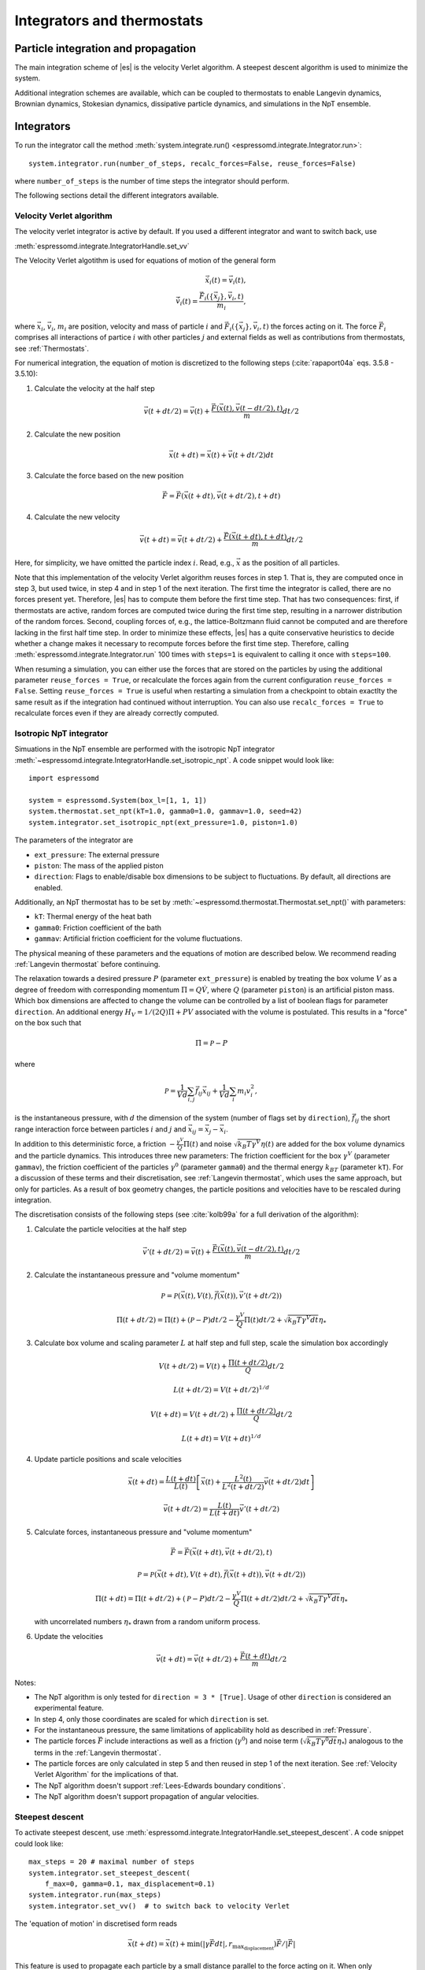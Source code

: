 .. _Integrators and thermostats:

Integrators and thermostats
===========================

.. _Particle integration and propagation:

Particle integration and propagation
------------------------------------

The main integration scheme of |es| is the velocity Verlet algorithm.
A steepest descent algorithm is used to minimize the system.

Additional integration schemes are available, which can be coupled to
thermostats to enable Langevin dynamics, Brownian dynamics, Stokesian dynamics,
dissipative particle dynamics, and simulations in the NpT ensemble.

.. _Integrators:

Integrators
-----------

To run the integrator call the method
:meth:`system.integrate.run() <espressomd.integrate.Integrator.run>`::

    system.integrator.run(number_of_steps, recalc_forces=False, reuse_forces=False)

where ``number_of_steps`` is the number of time steps the integrator should perform.

The following sections detail the different integrators available.

.. _Velocity Verlet Algorithm:

Velocity Verlet algorithm
^^^^^^^^^^^^^^^^^^^^^^^^^

The velocity verlet integrator is active by default.
If you used a different integrator and want to switch back, use 

:meth:`espressomd.integrate.IntegratorHandle.set_vv`

The Velocity Verlet algotithm is used for equations of motion of the general form

.. math:: 
    
    \dot{\vec{x}}_i(t) = \vec{v}_i(t), \\ 
    \dot{\vec{v}}_i(t) = \frac{\vec{F}_i(\{ \vec{x}_j \} ,\vec{v}_i,t)}{m_i} ,
    

where :math:`\vec{x}_i`, :math:`\vec{v}_i`, :math:`m_i` are position, velocity and mass of
particle :math:`i` and :math:`\vec{F}_i(\{\vec{x}_j\},\vec{v}_i,t)` the forces acting on it.
The force :math:`\vec{F}_i` comprises all interactions of partice :math:`i` with other particles :math:`j` and external fields
as well as contributions from thermostats, see :ref:`Thermostats`.

For numerical integration, the equation of motion is discretized to the following steps (:cite:`rapaport04a` eqs. 3.5.8 - 3.5.10):

1. Calculate the velocity at the half step

   .. math:: \vec{v}(t+dt/2) = \vec{v}(t) + \frac{\vec{F}(\vec{x}(t),\vec{v}(t-dt/2),t)}{m} dt/2

2. Calculate the new position

   .. math:: \vec{x}(t+dt) = \vec{x}(t) + \vec{v}(t+dt/2) dt

3. Calculate the force based on the new position

   .. math:: \vec{F} = \vec{F}(\vec{x}(t+dt), \vec{v}(t+dt/2), t+dt)

4. Calculate the new velocity

   .. math:: \vec{v}(t+dt) = \vec{v}(t+dt/2) + \frac{\vec{F}(\vec{x}(t+dt),t+dt)}{m} dt/2

Here, for simplicity, we have omitted the particle index :math:`i`.
Read, e.g., :math:`\vec{x}` as the position of all particles.

Note that this implementation of the velocity Verlet algorithm reuses
forces in step 1. That is, they are computed once in step 3,
but used twice, in step 4 and in step 1 of the next iteration. 
The first time the integrator is called, there are no forces present yet. 
Therefore, |es| has
to compute them before the first time step. That has two consequences:
first, if thermostats are active, random forces are computed twice during 
the first time step, resulting in a narrower distribution of the random forces.
Second,
coupling forces of, e.g., the lattice-Boltzmann fluid cannot be computed
and are therefore lacking in the first half time step. In order to
minimize these effects, |es| has a quite conservative heuristics to decide
whether a change makes it necessary to recompute forces before the first time step. 
Therefore, calling 
:meth:`espressomd.integrate.Integrator.run` 100 times with ``steps=1`` is equivalent to calling it once with ``steps=100``.

When resuming a simulation, you can either use the forces that are stored on the particles by using the additional parameter ``reuse_forces = True``, or recalculate the forces again from the current configuration ``reuse_forces = False``.
Setting ``reuse_forces = True`` is useful when restarting a simulation from a checkpoint to obtain exactlty the same result as if the integration had continued without interruption.
You can also use ``recalc_forces = True`` to recalculate forces even if they are already correctly computed.

.. _Isotropic NpT integrator:

Isotropic NpT integrator
^^^^^^^^^^^^^^^^^^^^^^^^

Simuations in the NpT ensemble are performed with the isotropic NpT integrator :meth:`~espressomd.integrate.IntegratorHandle.set_isotropic_npt`.
A code snippet would look like::

    import espressomd

    system = espressomd.System(box_l=[1, 1, 1])
    system.thermostat.set_npt(kT=1.0, gamma0=1.0, gammav=1.0, seed=42)
    system.integrator.set_isotropic_npt(ext_pressure=1.0, piston=1.0)

The parameters of the integrator are

* ``ext_pressure``: The external pressure
* ``piston``: The mass of the applied piston
* ``direction``: Flags to enable/disable box dimensions to be subject to fluctuations. By default, all directions are enabled.

Additionally, an NpT thermostat has to be set by :meth:`~espressomd.thermostat.Thermostat.set_npt()`
with parameters:

* ``kT``: Thermal energy of the heat bath
* ``gamma0``: Friction coefficient of the bath
* ``gammav``: Artificial friction coefficient for the volume fluctuations.

The physical meaning of these parameters and the equations of motion are described below. 
We recommend reading :ref:`Langevin thermostat` before continuing.

The relaxation towards a desired pressure :math:`P` (parameter ``ext_pressure``)
is enabled by treating the box
volume :math:`V` as a degree of freedom with corresponding momentum :math:`\Pi = Q\dot{V}`,
where :math:`Q` (parameter ``piston``) is an artificial piston mass.
Which box dimensions are affected to change the volume can be controlled by a list of
boolean flags for parameter ``direction``.
An additional energy :math:`H_V = 1/(2Q)\Pi + PV`
associated with the volume is postulated. This results in a "force" on the box such that

.. math:: \dot{\Pi} = \mathcal{P} - P

where

.. math:: \mathcal{P} = \frac{1}{Vd} \sum_{i,j} \vec{f}_{ij}\vec{x}_{ij} + \frac{1}{Vd} \sum_i m_i v_i^2 , 

is the instantaneous pressure, with :math:`d` the dimension
of the system (number of flags set by ``direction``), :math:`\vec{f}_{ij}` the
short range interaction force between particles :math:`i` and :math:`j` and
:math:`\vec{x}_{ij}= \vec{x}_j - \vec{x}_i`.

In addition to this deterministic force, a friction :math:`-\frac{\gamma^V}{Q}\Pi(t)`
and noise :math:`\sqrt{k_B T \gamma^V} \eta(t)` are added for the box
volume dynamics and the particle dynamics. This introduces three new parameters:
The friction coefficient for the box :math:`\gamma^V` (parameter ``gammav``),
the friction coefficient of the particles :math:`\gamma^0` (parameter ``gamma0``)
and the thermal energy :math:`k_BT` (parameter ``kT``).
For a discussion of these terms and their discretisation, see :ref:`Langevin thermostat`,
which uses the same approach, but only for particles.
As a result of box geometry changes, the particle positions and velocities have to be rescaled
during integration.

The discretisation consists of the following steps (see :cite:`kolb99a` for a full derivation of the algorithm):

1. Calculate the particle velocities at the half step

   .. math:: \vec{v}'(t+dt/2) = \vec{v}(t) + \frac{\vec{F}(\vec{x}(t),\vec{v}(t-dt/2),t)}{m} dt/2

2. Calculate the instantaneous pressure and "volume momentum"

   .. math:: \mathcal{P} = \mathcal{P}(\vec{x}(t),V(t),\vec{f}(\vec{x}(t)), \vec{v}'(t+dt/2))
   .. math:: \Pi(t+dt/2) = \Pi(t) + (\mathcal{P}-P) dt/2 -\frac{\gamma^V}{Q}\Pi(t) dt/2  +  \sqrt{k_B T \gamma^V dt} {\eta_*}

3. Calculate box volume and scaling parameter :math:`L` at half step and full step, scale the simulation box accordingly

   .. math:: V(t+dt/2) = V(t) + \frac{\Pi(t+dt/2)}{Q} dt/2
   .. math:: L(t+dt/2) = V(t+dt/2)^{1/d}
   .. math:: V(t+dt) = V(t+dt/2) + \frac{\Pi(t+dt/2)}{Q} dt/2
   .. math:: L(t+dt) = V(t+dt)^{1/d}

4. Update particle positions and scale velocities

   .. math:: \vec{x}(t+dt) = \frac{L(t+dt)}{L(t)} \left[ \vec{x}(t) + \frac{L^2(t)}{L^2(t+dt/2)} \vec{v}(t+dt/2) dt \right]
   .. math:: \vec{v}(t+dt/2) = \frac{L(t)}{L(t+dt)} \vec{v}'(t+dt/2)

5. Calculate forces, instantaneous pressure and "volume momentum"

   .. math:: \vec{F} = \vec{F}(\vec{x}(t+dt),\vec{v}(t+dt/2),t)
   .. math:: \mathcal{P} = \mathcal{P}(\vec{x}(t+dt),V(t+dt),\vec{f}(\vec{x}(t+dt)), \vec{v}(t+dt/2))
   .. math:: \Pi(t+dt) = \Pi(t+dt/2) + (\mathcal{P}-P) dt/2 -\frac{\gamma^V}{Q}\Pi(t+dt/2) dt/2  +  \sqrt{k_B T \gamma^V dt} {\eta_*}

   with uncorrelated numbers :math:`{\eta_*}` drawn from a random uniform process.

6. Update the velocities

   .. math:: \vec{v}(t+dt) = \vec{v}(t+dt/2) + \frac{\vec{F}(t+dt)}{m} dt/2

Notes:

* The NpT algorithm is only tested for ``direction = 3 * [True]``. Usage of other ``direction`` is considered an experimental feature.
* In step 4, only those coordinates are scaled for which ``direction`` is set.
* For the instantaneous pressure, the same limitations of applicability hold as described in :ref:`Pressure`.
* The particle forces :math:`\vec{F}` include interactions as well as a friction (:math:`\gamma^0`) and noise term (:math:`\sqrt{k_B T \gamma^0 dt} {\eta_*}`) analogous to the terms in the :ref:`Langevin thermostat`.
* The particle forces are only calculated in step 5 and then reused in step 1 of the next iteration. See :ref:`Velocity Verlet Algorithm` for the implications of that.
* The NpT algorithm doesn't support :ref:`Lees-Edwards boundary conditions`.
* The NpT algorithm doesn't support propagation of angular velocities.

.. _Steepest descent:

Steepest descent
^^^^^^^^^^^^^^^^
To activate steepest descent, use :meth:`espressomd.integrate.IntegratorHandle.set_steepest_descent`.
A code snippet could look like::

    max_steps = 20 # maximal number of steps
    system.integrator.set_steepest_descent(
        f_max=0, gamma=0.1, max_displacement=0.1)
    system.integrator.run(max_steps)   
    system.integrator.set_vv()  # to switch back to velocity Verlet

The 'equation of motion' in discretised form reads

.. math:: \vec{x}(t + dt) = \vec{x}(t) + \min\left(|\gamma\vec{F}dt|, r_{\text{max_displacement}}\right)  \vec{F}/|\vec{F}|

This feature is used to propagate each particle by a small distance parallel to the force acting on it.
When only conservative forces for which a potential exists are in use, this is equivalent to a steepest descent energy minimization.
A common application is removing overlap between randomly placed particles.
Please note that the behavior is undefined if a thermostat is activated,
in which case the integrator will generate an error. 

Steepest descent is applied
while the maximal force/torque is bigger than ``f_max``, or for at most ``max_steps`` times. The energy
is relaxed by ``gamma``, while the change per coordinate per step is limited to ``max_displacement``.
The combination of ``gamma`` and ``max_displacement`` can be used to get a poor man's adaptive update.
Rotational degrees of freedom are treated similarly: each particle is
rotated around an axis parallel to the torque acting on the particle,
with ``max_displacement`` interpreted as the maximal rotation angle in radians.
Please be aware of the fact that this needs not to converge to a local
minimum in periodic boundary conditions. Translational and rotational
coordinates that are fixed using the ``fix`` and ``rotation`` attribute of particles are not altered.

.. _Using a custom convergence criterion:

Using a custom convergence criterion
""""""""""""""""""""""""""""""""""""

The ``f_max`` parameter can be set to zero to prevent the integrator from
halting when a specific force/torque is reached. The integration can then
be carried out in a loop with a custom convergence criterion::

    min_dist_target = 1 # minimum distance that all particles should have
    
    system.integrator.set_steepest_descent(f_max=0, gamma=10,
                                           max_displacement= 0.01)
    # gradient descent until particles are separated by at least min_dist_target
    min_dist = 0.0
    while min_dist < min_dist_target:
        min_dist = system.analysis.min_dist()
        system.integrator.run(10)
    system.integrator.set_vv()

When writing a custom convergence criterion based on forces or torques, keep
in mind that particles whose motion and rotation are fixed in space along
some or all axes with ``fix`` or ``rotation`` still experience forces and torques.
Therefore, they need to be filtered from the
force/torque observable used in the custom convergence criterion. A code snippet
that achieves this filtering could look like::

    particles = system.part.all()
    max_force = np.max(np.linalg.norm(particles.f * np.logical_not(particles.fix), axis=1))
    max_torque = np.max(np.linalg.norm(particles.torque_lab * np.logical_not(particles.rotation), axis=1))

Virtual sites can also be an issue since the force on the virtual site is
transferred to the target particle at the beginning of the integration loop.
The correct forces need to be re-calculated after running the integration::

    def convergence_criterion(forces):
        '''Function that decides when the gradient descent has converged'''
        return ...
    p1 = system.part.add(pos=[0, 0, 0], type=1)
    p2 = system.part.add(pos=[0, 0, 0.1], type=1)
    p2.vs_auto_relate_to(p1)
    system.integrator.set_steepest_descent(f_max=800, gamma=1.0, max_displacement=0.01)
    while convergence_criterion(system.part.all().f):
        system.integrator.run(10)
        system.integrator.run(0, recalc_forces=True)  # re-calculate forces from virtual sites
    system.integrator.set_vv()

The algorithm can also be used for energy minimization::

    # minimize until energy difference < 5% or energy < 1e-3
    system.integrator.set_steepest_descent(f_max=0, gamma=1.0, max_displacement=0.01)
    relative_energy_change = float('inf')
    relative_energy_change_threshold = 0.05
    energy_threshold = 1e-3
    energy_old = system.analysis.energy()['total']
    print(f'Energy: {energy_old:.2e}')
    for i in range(20):
        system.integrator.run(50)
        energy = system.analysis.energy()['total']
        print(f'Energy: {energy:.2e}')
        relative_energy_change = (energy_old - energy) / energy_old
        if relative_energy_change < relative_energy_change_threshold or energy < energy_threshold:
            break
        energy_old = energy
    else:
        print(f'Energy minimization did not converge in {i + 1} cycles')
    system.integrator.set_vv()

Please note that not all features support energy calculation.
For example :ref:`IBM <Immersed Boundary Method for soft elastic objects>`
and :ref:`OIF <Object-in-fluid>` do not implement energy calculation for
mesh surface deformation.

.. _Brownian Dynamics:

Brownian Dynamics
^^^^^^^^^^^^^^^^^

To activate Brownian dynamics, use :meth:`espressomd.integrate.IntegratorHandle.set_brownian_dynamics`.
A code snippet would look like::

    import espressomd
    system = espressomd.System(box_l=[1, 1, 1])
    system.thermostat.set_brownian(kT=1.0, gamma=1.0, seed=41)
    system.integrator.set_brownian_dynamics()

In addition to the integrator, the corresponding thermostat has to be set.
The thermostat holds the parameters used in the Brownian equation of motion.

The particle trajectories are governed by

.. math:: \dot{\vec{x}}_i(t) = \gamma^{-1} \vec{F}_i(\{\vec{x}_j\}, \{\vec{v}_j\}, t) + \sqrt{2 k_B T \gamma^{-1}} \vec{\eta}_i(t),

where :math:`\vec{F}_i` are all deterministic forces from interactions and :math:`\vec{\eta}_i` 
are random forces with zero mean and unit variance.
This equation of motion follows from Langevin's equation of motion (see :ref:`Langevin thermostat`)
by setting the mass of the particle to zero.

|es|'s discretisation is based on :cite:`schlick10a`, :cite:`ermak78a`
and reads

.. math:: \vec{x}(t+ dt) = \gamma^{-1} \vec{F}(\vec{x}(t), \vec{v}(t), t) dt + \sqrt{2 k_B T \gamma^{-1} dt} \vec{\eta}_*(t)

where :math:`\vec{\eta_*}` are pseudo-random numbers with zero mean and unit variance (particle indices are omitted for clarity).
Velocities are obtained directly from 

.. math:: \vec{v}(t) = \gamma^{-1} \vec{F} + \sqrt{2 k_B T \gamma^{-1} dt^{-1}} \vec{\eta}_{*}(t)

Be aware that the velocity contains random terms and is therefore not continuous in time.

Rotational motion is implemented analogously.
Note: the rotational Brownian dynamics implementation is only compatible with particles which have
the isotropic moment of inertia tensor. 
Otherwise, the viscous terminal angular velocity
is not defined, i.e., it has no constant direction.


.. _Stokesian Dynamics:

Stokesian Dynamics
^^^^^^^^^^^^^^^^^^

.. note::

    Requires ``STOKESIAN_DYNAMICS`` external feature, enabled with
    ``-D ESPRESSO_BUILD_WITH_STOKESIAN_DYNAMICS=ON``.

:meth:`espressomd.integrate.IntegratorHandle.set_stokesian_dynamics`

The Stokesian Dynamics method is used to model the behavior of spherical
particles in a viscous fluid. It is targeted at systems with very low Reynolds
numbers. In such systems, particles come to a rest almost immediately as soon as
any force on them is removed. In other words, motion has no memory of the past.

The integration scheme is relatively simple. Only the particles' positions,
radii and forces (including torques) are needed to compute the momentary
velocities (including angular velocities). The particle positions are
integrated by the simple Euler scheme.

The computation of the velocities is an approximation with good results
in the far field.
The Stokesian Dynamics method is only available for open systems,
i.e. no periodic boundary conditions are supported. The box size has
no effect either.

The Stokesian Dynamics method is outlined in :cite:`durlofsky87a`.

The following minimal example illustrates how to use the SDM in |es|::

    import espressomd
    system = espressomd.System(box_l=[1.0, 1.0, 1.0])
    system.periodicity = [False, False, False]
    system.time_step = 0.01
    system.cell_system.skin = 0.4
    system.part.add(pos=[0, 0, 0], rotation=[True, False, False])
    system.integrator.set_stokesian_dynamics(viscosity=1.0, radii={0: 1.0})
    system.integrator.run(100)

Because there is no force on the particle yet, nothing will move. You will need
to add your own actors to the system. The parameter ``radii`` is a dictionary
that maps particle types to different radii. ``viscosity`` is the dynamic
viscosity of the ambient infinite fluid. There are additional optional
parameters for ``set_stokesian_dynamics()``. For more information, see
:py:meth:`espressomd.integrate.IntegratorHandle.set_stokesian_dynamics()`.

Note that this setup represents a system at zero temperature. In order to
thermalize the system, the SD thermostat needs to be activated (see
:ref:`Stokesian thermostat`).

**Note:**

The particles must be prevented from overlapping. It is mathematically allowed
for the particles to overlap to a certain degree. However, once the distance
of the sphere centers is less than 2/3 of the sphere diameter, the mobility
matrix is no longer positive definite and the Stokesian Dynamics integrator
will fail. Therefore, the particle centers must be kept apart from each
other by a strongly repulsive potential, for example the WCA potential
that is set to the appropriate particle radius (for more information about
the available interaction types see :ref:`Non-bonded interactions`).

The current implementation of SD only includes the far field approximation.
The near field (so-called lubrication) correction is planned. For now,
Stokesian Dynamics provides a good approximation of the hydrodynamics
in dilute systems where the average distance between particles is several
sphere diameters.


.. _Thermostats:

Thermostats
-----------

To add a thermostat, call the appropriate setter, e.g., ::

    system.thermostat.set_langevin(kT=1.0, gamma=1.0, seed=41)

The different thermostats available in |es| will be described in the following
subsections.

You may combine different thermostats by turning them on sequentially.
Not all combinations of thermostats are sensible, though, and some
thermostats only work with specific integrators. 
The list of possible combinations of integrators and thermostats is hardcoded and automatically
checked against at the start of integration.
Note that there is only one temperature for all thermostats.
The list of active thermostats can be cleared at any time with
:py:meth:`system.thermostat.turn_off() <espressomd.thermostat.Thermostat.turn_off>`.

Since |es| does not enforce a particular unit system, it cannot know about
the current value of the Boltzmann constant. Therefore, instead of specifying
the temperature, you have to provide a value for the thermal energy :math:`k_B T` in the
current unit system (see the discussion on units, Section (:ref:`On units`)).

All thermostats have a ``seed`` argument that controls the state of the random
number generator (Philox Counter-based RNG). This seed is required on first
activation of a thermostat, unless stated otherwise. It can be omitted in
subsequent calls of the method that activates the same thermostat. The random
sequence also depends on the thermostats counters that are
incremented after each integration step.

.. _Langevin thermostat:

Langevin thermostat
^^^^^^^^^^^^^^^^^^^

In order to activate the Langevin thermostat the member function
:py:meth:`~espressomd.thermostat.Thermostat.set_langevin` of the thermostat
class :class:`espressomd.thermostat.Thermostat` has to be invoked.
Best explained in an example::

    import espressomd
    system = espressomd.System(box_l=[1, 1, 1])
    system.thermostat.set_langevin(kT=1.0, gamma=1.0, seed=41)

The temperature is set as thermal energy :math:`k_\mathrm{B} T`.

The Langevin thermostat is based on an extension of Newton's equation of motion to
account for drag and collisions with a fluid:

.. math::  m_i \dot{\vec{v}}_i(t) = \vec{f}_i(\{\vec{x}_j\}, \, \vec{v}_i,t) - \gamma \vec{v}_i(t) + \sqrt{2\gamma k_B T} \vec{\eta}_i(t).

Here, :math:`\vec{f}_i` are all deterministic forces from interactions,
:math:`\gamma` the friction coefficient and :math:`\vec{\eta}` a random, "thermal" force.
The friction term accounts for dissipation in a surrounding fluid whereas
the random force  mimics collisions of the particle with solvent molecules
at temperature :math:`T` and satisfies

.. math:: <\vec{\eta}(t)> = \vec{0} , <\eta^\alpha_i(t)\eta^\beta_j(t')> = \delta_{\alpha\beta} \delta_{ij}\delta(t-t')

(:math:`<\cdot>` denotes the ensemble average and :math:`\alpha,\beta` are spatial coordinates).

In the |es| implementation of the Langevin thermostat,
the additional terms only enter in the force calculation.
The general form of the equation of motion is still the same as
for Newton's equations, therefore the velocity Verlet integrator is 
used.
The accuracy of the velocity Verlet integrator is reduced by
one order in :math:`dt` because forces are now velocity-dependent.

The random process :math:`\vec{\eta}(t)` is discretized by drawing an uncorrelated random numbers
:math:`\vec{\eta_*}` for each particle.
The distribution of :math:`{\vec{\eta}_*}` is uniform and satisfies

.. math:: <\vec{\eta}_*> = \vec{0} ,\, <\eta_*^\alpha \eta_*^\beta> =  \frac{\delta_{\alpha,\beta}}{dt},

approximating the delta-correlation of the continuous equation.

If the feature ``ROTATION`` is compiled in, the rotational degrees of freedom are
also coupled to the thermostat. If only the first two arguments are
specified then the friction coefficient for the rotation is set to the
same value as that for the translation.
A separate rotational friction coefficient can be set by inputting
``gamma_rotation``. The two options allow one to switch the translational and rotational
thermalization on or off separately, maintaining the frictional behavior. This
can be useful, for instance, in high Péclet number active matter systems, where
one wants to thermalize only the rotational degrees of freedom while
translational degrees of freedom are affected by the self-propulsion.

The keywords ``gamma`` and ``gamma_rotation`` can be specified as a scalar,
or, with feature ``PARTICLE_ANISOTROPY`` compiled in, as the three eigenvalues
of the respective friction coefficient tensor. This is enables the simulation of
the anisotropic diffusion of anisotropic colloids (rods, etc.).

Using the Langevin thermostat, it is possible to set a temperature and a
friction coefficient for every particle individually via the feature
``THERMOSTAT_PER_PARTICLE``.  Consult the reference of the ``part`` command
(chapter :ref:`Setting up particles`) for information on how to achieve this.

.. _Brownian thermostat:

Brownian thermostat
^^^^^^^^^^^^^^^^^^^

In order to activate the Brownian thermostat, the member function
:py:attr:`~espressomd.thermostat.Thermostat.set_brownian` of the thermostat
class :class:`espressomd.thermostat.Thermostat` has to be invoked.
The system integrator must be also changed.
For details, see :ref:`Brownian Dynamics`.

.. _Isotropic NpT thermostat:

Isotropic NpT thermostat
^^^^^^^^^^^^^^^^^^^^^^^^

This feature allows to simulate an (on average) homogeneous and isotropic system in the NpT ensemble.
In order to use this feature, ``NPT`` has to be defined in the :file:`myconfig.hpp`.
Activate the NpT thermostat with the command :py:meth:`~espressomd.thermostat.Thermostat.set_npt`
and setup the integrator for the NpT ensemble with :py:meth:`~espressomd.integrate.IntegratorHandle.set_isotropic_npt`.
For details, see :ref:`Isotropic NpT integrator`.

Be aware that this feature is neither properly examined for all systems
nor is it maintained regularly. If you use it and notice strange
behavior, please contribute to solving the problem.

.. _Dissipative Particle Dynamics (DPD):

Dissipative Particle Dynamics (DPD)
^^^^^^^^^^^^^^^^^^^^^^^^^^^^^^^^^^^

The DPD thermostat adds friction and noise to the particle
dynamics like the :ref:`Langevin thermostat`, but these
are not applied to every particle individually but instead
encoded in a dissipative interaction between particles :cite:`soddemann03a`.

To realize a complete DPD fluid model in |es|, three parts are needed:
the DPD thermostat, which controls the temperature, a dissipative interaction
between the particles that make up the fluid, see :ref:`DPD interaction`,
and a repulsive conservative force, see :ref:`Hat interaction`.

The temperature is set via
:py:meth:`espressomd.thermostat.Thermostat.set_dpd`
which takes ``kT`` and ``seed`` as arguments.

The friction coefficients and cutoff are controlled via the
:ref:`DPD interaction` on a per type-pair basis.

The friction (dissipative) and noise (random) term are coupled via the
fluctuation-dissipation theorem. The friction term is a function of the
relative velocity of particle pairs. In addition to the physics covered by the Langevin thermostat, the DPD thermostat mimics hydrodynamics in the system.

As a conservative force any interaction potential can be used,
see :ref:`Isotropic non-bonded interactions`. A common choice is
a force ramp which is implemented as :ref:`Hat interaction`.

A complete example of setting up a DPD fluid and running it
to sample the equation of state can be found in :file:`/samples/dpd.py`.

When using a Lennard-Jones interaction, :math:`{r_\mathrm{cut}} =
2^{\frac{1}{6}} \sigma` is a good value to choose, so that the
thermostat acts on the relative velocities between nearest neighbor
particles. Larger cutoffs including next nearest neighbors or even more
are unphysical.

Boundary conditions for DPD can be introduced by adding the boundary
as a particle constraint, and setting a velocity and a type on it, see
:class:`espressomd.constraints.Constraint`. Then a
:ref:`DPD interaction` with the type can be defined, which acts as a
boundary condition.

.. _LB thermostat:

Lattice-Boltzmann thermostat
^^^^^^^^^^^^^^^^^^^^^^^^^^^^

The :ref:`Lattice-Boltzmann` thermostat acts similar to the :ref:`Langevin thermostat` in that the governing equation for particles is

.. math::  m_i \dot{\vec{v}}_i(t) = \vec{f}_i(\{\vec{x}_j\},\vec{v}_i,t) - \gamma (\vec{v}_i(t)-\vec{u}(\vec{x}_i(t),t)) + \sqrt{2\gamma k_B T} \vec{\eta}_i(t).

where :math:`\vec{u}(\vec{x},t)` is the fluid velocity at position :math:`\vec{x}` and time :math:`t`.
Different from the Langevin thermostat, here, the friction is calculated with respect to a moving fluid. 

An LB fluid must be used to provide the fluid velocity, while also including hydrodynamic interactions between particles.
The LB thermostat expects an instance of either :class:`espressomd.lb.LBFluidWalberla` or :class:`espressomd.lb.LBFluidWalberlaGPU`.
Temperature is set via the ``kT`` argument of the LB fluid.

The magnitude of the frictional coupling can be adjusted by the
parameter ``gamma``. To enable the LB thermostat, use::

    import espressomd
    import espressomd.lb
    system = espressomd.System(box_l=[1, 1, 1])
    lbf = espressomd.lb.LBFluidWalberla(agrid=1, density=1, kinematic_viscosity=1, tau=0.01)
    self.system.lb = lbf
    system.thermostat.set_lb(LB_fluid=lbf, seed=123, gamma=1.5)

Numerically the fluid velocity is determined from the lattice-Boltzmann node velocities
by interpolating as described in :ref:`Interpolating velocities`.
To preserve momentum, friction and random forces are also applied to the fluid, with equal magnitude and opposite sign.
This backcoupling of forces on the fluid is done by distributing the forces amongst the nearest LB nodes.
Details for both the interpolation and the force distribution can be found in :cite:`ahlrichs99a` and :cite:`dunweg09a`.

The LBM implementation provides a fully thermalized LB fluid, all
nonconserved modes, including the pressure tensor, fluctuate correctly
according to the given temperature and the relaxation parameters. All
fluctuations can be switched off by setting the temperature to zero.
The deterministic part of the hydrodynamic interaction is then still active.

If the LB thermostat is active, no other thermostatting mechanism is necessary. 
Please switch off any other thermostat before starting the LB
thermostatting mechanism.

.. note:: Coupling between LB and MD only happens if the LB thermostat is set with a :math:`\gamma > 0.0`.

.. _Stokesian thermostat:

Stokesian thermostat
^^^^^^^^^^^^^^^^^^^^

.. note::

    Requires ``STOKESIAN_DYNAMICS`` external feature, enabled with
    ``-D ESPRESSO_BUILD_WITH_STOKESIAN_DYNAMICS=ON``.

In order to thermalize a Stokesian Dynamics simulation, the SD thermostat
needs to be activated via::

    import espressomd
    system = espressomd.System(box_l=[1.0, 1.0, 1.0])
    system.periodicity = [False, False, False]
    system.time_step = 0.01
    system.cell_system.skin = 0.4
    system.part.add(pos=[0, 0, 0], rotation=[True, False, False], ext_force=[0, 0, -1])
    system.thermostat.set_stokesian(kT=1.0, seed=43)
    system.integrator.set_stokesian_dynamics(viscosity=1.0, radii={0: 1.0})
    system.integrator.run(100)

where ``kT`` denotes the desired temperature of the system, and ``seed`` the
seed for the random number generator. For details, see :ref:`Stokesian Dynamics`.
